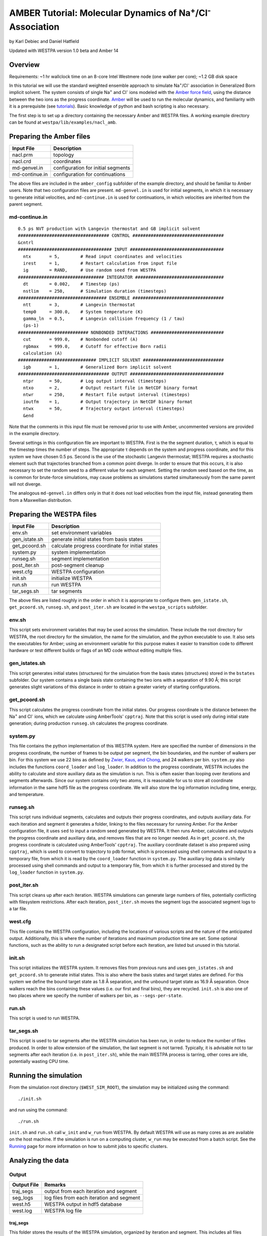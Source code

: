 AMBER Tutorial: Molecular Dynamics of Na\ :sup:`+`/Cl\ :sup:`-` Association
===========================================================================

by Karl Debiec and Daniel Hatfield

Updated with WESTPA version 1.0 beta and Amber 14

Overview
--------

Requirements: ~1 hr wallclock time on an 8-core Intel Westmere node (one walker
per core); ~1.2 GB disk space

In this tutorial we will use the standard weighted ensemble approach to
simulate Na\ :sup:`+`/Cl\ :sup:`-` association in Generalized Born implicit
solvent. The system consists of single Na\ :sup:`+` and Cl\ :sup:`-` ions
modeled with the
`Amber force field <http://ambermd.org/#ff>`_,
using the distance between the two ions as the progress coordinate.
`Amber <http://ambermd.org>`_ will be used to run the
molecular dynamics, and familiarity with it is a prerequisite (see `tutorials
<http://ambermd.org/tutorials>`_).
Basic knowledge of python and bash scripting is also necessary.

The first step is to set up a directory containing the necessary Amber and
WESTPA files. A working example directory can be found at
``westpa/lib/examples/nacl_amb``.

Preparing the Amber files
-------------------------

======================= =======================================================
Input File              Description
======================= =======================================================
nacl.prm                topology
nacl.crd                coordinates
md-genvel.in            configuration for initial segments
md-continue.in          configuration for continuations
======================= =======================================================

The above files are included in the ``amber_config`` subfolder of the example
directory, and should be familiar to Amber users. Note that two configuration
files are present.
``md-genvel.in`` is used for initial segments, in which it is necessary to
generate initial velocities, and ``md-continue.in`` is used for
continuations, in which velocities are inherited from the parent segment.

md-continue.in
~~~~~~~~~~~~~~
::

    0.5 ps NVT production with Langevin thermostat and GB implicit solvent
    ################################### CONTROL ###################################
    &cntrl
    #################################### INPUT ####################################
      ntx       = 5,        # Read input coordinates and velocities
      irest     = 1,        # Restart calculation from input file
      ig        = RAND,     # Use random seed from WESTPA
    ################################# INTEGRATOR ##################################
      dt        = 0.002,    # Timestep (ps)
      nstlim    = 250,      # Simulation duration (timesteps)
    ################################## ENSEMBLE ###################################
      ntt       = 3,        # Langevin thermostat
      temp0     = 300.0,    # System temperature (K)
      gamma_ln  = 0.5,      # Langevin collision frequency (1 / tau)
      (ps-1)
    ########################### NONBONDED INTERACTIONS ############################
      cut       = 999.0,    # Nonbonded cutoff (A)
      rgbmax    = 999.0,    # Cutoff for effective Born radii
      calculation (A)
    ############################## IMPLICIT SOLVENT ###############################
      igb       = 1,        # Generalized Born implicit solvent
    ################################### OUTPUT ####################################
      ntpr      = 50,       # Log output interval (timesteps)
      ntxo      = 2,        # Output restart file in NetCDF binary format
      ntwr      = 250,      # Restart file output interval (timesteps)
      ioutfm    = 1,        # Output trajectory in NetCDF binary format
      ntwx      = 50,       # Trajectory output interval (timesteps)
      &end

Note that the comments in this input file must be removed prior to use with
Amber, uncommented versions are provided in the example directory.

Several settings in this configuration file are important to WESTPA. First is
the the segment duration, τ, which is equal to the timestep times the number of
steps. The appropriate τ depends on the system and progress coordinate, and for
this system we have chosen 0.5 ps. Second is the use of the stochastic Langevin
thermostat; WESTPA requires a stochastic element such that trajectories
branched from a common point diverge. In order to ensure that this occurs, it
is also necessary to set the random seed to a different value for each segment.
Setting the random seed based on the time, as is common for brute-force
simulations, may cause problems as simulations started simultaneously from the
same parent will not diverge.

The analogous ``md-genvel.in`` differs only in that it does not load
velocities from the input file, instead generating them from a Maxwellian
distribution.

Preparing the WESTPA files
--------------------------

======================= =======================================================
Input File              Description
======================= =======================================================
env.sh                  set environment variables
gen_istate.sh           generate initial states from basis states
get_pcoord.sh           calculate progress coordinate for initial states
system.py               system implementation
runseg.sh               segment implementation
post_iter.sh            post-segment cleanup
west.cfg                WESTPA configuration
init.sh                 initialize WESTPA
run.sh                  run WESTPA
tar_segs.sh             tar segments
======================= =======================================================

The above files are listed roughly in the order in which it is appropriate to
configure them. ``gen_istate.sh``, ``get_pcoord.sh``, ``runseg.sh``, and
``post_iter.sh`` are located in the ``westpa_scripts`` subfolder.

env.sh
~~~~~~

This script sets environment variables that may be used across the simulation.
These include the root directory for WESTPA, the root directory for the
simulation, the name for the simulation, and the python executable to use. It
also sets the executables for Amber; using an environment variable for this
purpose makes it easier to transition code to different hardware or test
different builds or flags of an MD code without editing multiple files.

gen_istates.sh
~~~~~~~~~~~~~~

This script generates initial states (structures) for the simulation from the
basis states (structures) stored in the ``bstates`` subfolder. Our system
contains a single basis state containing the two ions with a separation of 9.90
Å; this script generates slight variations of this distance in order to obtain
a greater variety of starting configurations.

get_pcoord.sh
~~~~~~~~~~~~~

This script calculates the progress coordinate from the initial states. Our
progress coordinate is the distance between the Na\ :sup:`+` and Cl\ :sup:`-`
ions, which we calculate using AmberTools' ``cpptraj``.
Note that this script is used only during initial state generation; during
production ``runseg.sh`` calculates the progress coordinate.

system.py
~~~~~~~~~

This file contains the python implementation of this WESTPA system. Here are
specified the number of dimensions in the progress coordinate, the number of
frames to be output per segment, the bin boundaries, and the number of walkers
per bin. For this system we use 22 bins as defined by `Zwier, Kaus, and Chong
<http://pubs.acs.org/doi/abs/10.1021/ct100626x>`_, and 24 walkers per bin.
``system.py`` also includes the functions ``coord_loader`` and ``log_loader``.
In addition to the progress coordinate, WESTPA includes the ability to
calculate and store auxiliary data as the simulation is run. This is often
easier than looping over iterations and segments afterwards. Since our system
contains only two atoms, it is reasonable for us to store all coordinate
information in the same hdf5 file as the progress coordinate. We will also
store the log information including time, energy, and temperature.

runseg.sh
~~~~~~~~~

This script runs individual segments, calculates and outputs their progress
coordinates, and outputs auxiliary data. For each iteration and segment it
generates a folder, linking to the files necessary for running Amber.
For the Amber configuration file, it uses ``sed`` to input a random seed
generated by WESTPA. It then runs Amber, calculates and outputs the progress
coordinate and auxiliary data, and removes files that are no longer needed. As
in ``get_pcoord.sh``, the progress coordinate is calculated using AmberTools'
``cpptraj``.
The auxiliary coordinate dataset is also prepared using ``cpptraj``, which is
used to convert to trajectory to pdb format, which is processed using shell
commands and output to a temporary file, from which it is read by the
``coord_loader`` function in ``system.py``.
The auxiliary log data is similarly processed using shell commands and output
to a temporary file, from which it is further processed and stored by the
``log_loader`` function in ``system.py``.

post_iter.sh
~~~~~~~~~~~~

This script cleans up after each iteration. WESTPA simulations can generate
large numbers of files, potentially conflicting with filesystem restrictions.
After each iteration, ``post_iter.sh`` moves the segment logs the associated
segment logs to a tar file.

west.cfg
~~~~~~~~

This file contains the WESTPA configuration, including the locations of various
scripts and the nature of the anticipated output. Additionally, this is where
the number of iterations and maximum production time are set. Some optional
functions, such as the ability to run a designated script before each
iteration, are listed but unused in this tutorial.

init.sh
~~~~~~~

This script initializes the WESTPA system. It removes files from previous runs
and uses ``gen_istates.sh`` and ``get_pcoord.sh`` to generate initial states. This
is also where the basis states and target states are defined. For this system
we define the bound target state as 1.8 Å separation, and the unbound target
state as 16.9 Å separation. Once walkers reach the bins containing these values
(i.e. our first and final bins), they are recycled. ``init.sh`` is also one of
two places where we specify the number of walkers per bin, as
``--segs-per-state``.

run.sh
~~~~~~

This script is used to run WESTPA.

tar_segs.sh
~~~~~~~~~~~~

This script is used to tar segments after the WESTPA simulation has been run,
in order to reduce the number of files produced. In order to allow extension of
the simulation, the last segment is not tarred. Typically, it is advisable not
to tar segments after each iteration (i.e. in ``post_iter.sh``), while the main
WESTPA process is tarring, other cores are idle, potentially wasting CPU time.

Running the simulation
----------------------

From the simulation root directory (``$WEST_SIM_ROOT``), the simulation may be
initialized using the command::

  ./init.sh

and run using the command::

  ./run.sh

``init.sh`` and ``run.sh`` call ``w_init`` and ``w_run`` from WESTPA. By
default WESTPA will use as many cores as are available on the host machine. If
the simulation is run on a computing cluster, ``w_run`` may be executed from
a batch script. See the `Running <UserGuide:Running>`_ page for more
information on how to submit jobs to specific clusters.

Analyzing the data
------------------

Output
~~~~~~

======================= =======================================================
Output File             Remarks
======================= =======================================================
traj_segs               output from each iteration and segment
seg_logs                log files from each iteration and segment
west.h5                 WESTPA output in hdf5 database
west.log                WESTPA log file
======================= =======================================================

traj_segs
__________

This folder stores the results of the WESTPA simulation, organized by iteration
and segment. This includes all files generated by ``runseg.sh``, including
those generated by Amber.
For this system, the only files saved are ``seg.crd``, ``seg.rst``, and
``seg.log`` corresponding to the coordinates, final restart, and log.
After the simulation has been run, ``tar_segs.sh`` may be used to reduce each
iteration to a single tar file.

seg_logs
_________

This folder stores logs from each iteration and segment. ``post_iter.sh`` has
been used to combine each segment into a single tar file.

west.h5
_______

This file stores the simulation output in an hdf5 database. This includes the
relationships between successive walkers, bin weights, progress coordinates,
and auxiliary data.

west.log
________

This file contains a brief log of simulation progress. As WESTPA runs, it
outputs information such as the current iteration number, the number of
populated bins, and the time needed for each iteration in this log. This is
also where errors are output.

Since only 10 iterations have been run, we do not yet have enough data to
analyze. Edit ``west.cfg`` and change ``max_total_iterations`` to 100. Extend
using the command::

  ./run.sh

Computing the association rate
~~~~~~~~~~~~~~~~~~~~~~~~~~~~~~

WESTPA includes several tools for analysis located in ``$WEST_ROOT/bin``. In
``init.sh`` we specified the bin containing an Na\ :sup:`+`/Cl\ :sup:`-`
distance of 1.8 Å as the bound state, and that containing a distance of 16.9 Å
as the unbound state. Using ``w_fluxanl``, we can calculate the flux into these
target states, and from that calculate the association rate of Na\ :sup:`+`/Cl\
:sup:`-`. ``w_fluxanl`` may be run with the following commands::

  source env.sh
  $WEST_ROOT/bin/w_fluxanl

The script will output the flux into the target states including confidence
intervals calculated using the block bootstrap method::

  Calculating mean flux and confidence intervals for iterations [1,101)
  target 'unbound':
    correlation length = a tau
    mean flux and CI   = b (c, d) tau^(-1)
  target 'bound':
    correlation length = w tau
    mean flux and CI   = x (y, z) tau^(-1)

More information on how to use ``w_fluxanl`` can be viewed using the ``--help``
flag. ``w_fluxanl`` also stores this information in an hdf5 file,
``fluxanl.h5``. Using the python libraries h5py and pylab, we can visualize
this data. Open a python interpreter and run the following commands::

  import h5py, numpy, pylab
  fluxanl              = h5py.File('fluxanl.h5')
  flux                 = numpy.zeros(100)
  first_binding        = 100 - fluxanl['target_flux']['target_1']['flux'].shape[0]
  flux[first_binding:] = numpy.array(fluxanl['target_flux']['target_1']['flux'])
  pylab.plot(flux)
  pylab.xlabel("Iteration")
  pylab.ylabel("Instantaneous Flux $(\\frac{1}{\\tau})$")
  pylab.show()

.. figure:: ../_static/nacl_amber_flux_instantaneous.png

The x-axis represents the iteration number, and the y-axis the flux into the
bound state in units of τ\ :sup:`-1` during that iteration. In the above
simulation, the first transition to the unbound state occurred in iteration 2,
and the first transition to the bound state occurred in iteration 3. The
instantaneous flux is noisy and difficult to interpret, and it is clearer to
view the time evolution of the flux. Run ``w_fluxanl`` again, this time with
the ``--evol`` flag::

  $WEST_ROOT/bin/w_fluxanl --evol

We may plot the time evolution of flux using the following commands at a python
interpreter::

  import h5py, numpy, pylab
  fluxanl   = h5py.File('fluxanl.h5')
  mean_flux = numpy.zeros(100)
  ci_ub     = numpy.zeros(100)
  ci_lb     = numpy.zeros(100)
  first_binding             = 100 - fluxanl['target_flux']['target_1']['flux_evolution']['expected'].shape[0]
  mean_flux[first_binding:] = numpy.array(fluxanl['target_flux']['target_1']['flux_evolution']['expected'])
  ci_lb[first_binding:]     = numpy.array(fluxanl['target_flux']['target_1']['flux_evolution']['ci_lbound'])
  ci_ub[first_binding:]     = numpy.array(fluxanl['target_flux']['target_1']['flux_evolution']['ci_ubound'])
  pylab.plot(mean_flux, 'b', ci_lb, 'g', ci_ub, 'r')
  pylab.xlabel("Iteration")
  pylab.ylabel("Mean Flux $(\\frac{1}{\\tau})$")
  pylab.show()

.. figure:: ../_static/nacl_amber_flux_evolution.png

We can see that the flux has plateaued, indicating that the simulation has
reached steady-state conditions. When calculating the rate, we discard the
portion of data during which the system is equilibrating, using only portion
over which the rates are steady and converging. We may calculate the rate using
only the last 50 iterations::

  $WEST_ROOT/bin/w_fluxanl --first-iter 50

  Calculating mean flux and confidence intervals for iterations [50,101)
  target 'unbound':
    correlation length = 0 tau
    mean flux and CI   = 1.149779e-01 (1.094747e-01,1.209451e-01) tau^(-1)
  target 'bound':
    correlation length = 0 tau
    mean flux and CI   = 3.054023e-03 (2.378604e-03,3.863012e-03) tau^(-1)

Your output should be within an order of magnitude. Since τ for our simulation
was 0.5 ps, in order to determine the association rate in units of ps\
:sup:`-1`, the flux should be multiplied by 2, giving an association rate of
6.1 x 10\ :sup:`-3` ps\ :sup:`-1` with a 95% CI of 4.7 x10\ :sup:`-3` to 7.7
x10\ :sup:`-3`. In order to obtain a more precise association rate, we would
need to run more iterations of the simulation, which may be done by editing
``west.cfg``.

Visualizing a selected pathway
~~~~~~~~~~~~~~~~~~~~~~~~~~~~~~

Westpa includes the tools ``w_succ`` and ``w_trace`` to make concatenating
the segments for one of your completed pathways straightforward. Both
``w_succ`` and ``w_trace`` are located in ``$WEST_ROOT/bin``.

First use ``w_succ`` by entering into the command line from your simulation
root directory::

  source env.sh
  $WEST_ROOT/bin/w_succ

``w_succ`` will output a list of every completed pathway, listed by its
iteration and segment ids. The target state each pathway has reached may be
determined from the final value of the progress coordinate. Pick any set of
completed iteration and segment ids and use them with the ``w_trace`` tool.
For example, if iteration 17 segment 2 is a completed pathway, run::

  $WEST_ROOT/bin/w_trace 17:2

``w_trace`` will output a text file named ``traj_17_2_trace.txt`` listing the
iteration and segment ids for the chain of continuing segments leading up to
the successful completion of your simulation. This file includes the iteration,
seg_id, weight, wallclock time, CPU time, and final progress coordinate value
for each segment comprising the trajectory. The first line, listed as iteration
0, includes the initial state ID. The same information is stored in hdf5 format
in the outfile ``trajs.h5``.

By combining the information in this file with the coordinates stored in
``west.h5``, we can generate a complete trajectory viewable using `Visual
Molecular Dynamics <http://www.ks.uiuc.edu/Research/vmd>`_ using the script
``cat_trajectory.py``, included in the ``westpa_scripts`` subfolder::

  import h5py, numpy, sys

  infile = numpy.loadtxt(sys.argv[1], usecols = (0, 1))
  west   = h5py.File('west.h5')
  coords = []
  for iteration, seg_id in infile[1:]:
      iter_key = "iter_{0:08d}".format(int(iteration))
      SOD      = west['iterations'][iter_key]['auxdata']['coord'][seg_id,1:,0,:]
      CLA      = west['iterations'][iter_key]['auxdata']['coord'][seg_id,1:,1,:]
      coords  += [numpy.column_stack((SOD, CLA))]
  with open(sys.argv[1][:-4] + ".xyz", 'w') as outfile:
      for i, frame in enumerate(numpy.concatenate(coords)):
          outfile.write("2\n")
          outfile.write("{0}\n".format(i))
          outfile.write("SOD {0:9.5f} {1:9.5f} {2:9.5f}\n".format(
            float(frame[0]), float(frame[1]), float(frame[2])))
          outfile.write("CLA {0:9.5f} {1:9.5f} {2:9.5f}\n".format(
            float(frame[3]), float(frame[4]), float(frame[5])))

This script takes ``w_trace`` output as a command line argument, loads the
iteration and segment IDs, loads the coordinates for each segment from
`west.h5``, and saves the results into an xyz file viewable using `VMD
<http://www.ks.uiuc.edu/Research/vmd>`_.

Useful links
------------

- `Official AMBER web page <http://ambermd.org>`_
- `AMBER tutorials from the official web page
  <http://ambermd.org/tutorials>`_
- `Official VMD web page <http://www.ks.uiuc.edu/Research/vmd>`_

Useful hints
------------

- Make sure your paths are set correctly in ``env.sh``
- If the simulation doesn't stop properly with CTRL+C , use CTRL+Z.
- Another method to stop the simulation relatively cleanly is to rename
  ``runseg.sh``; WESTPA will shut the simulation down and prevent the hdf5 file
  from becoming corrupted. Some extra steps may be necessary to ensure that the
  analysis scripts can be run successfully.

References
----------

- `Zwier, MC, Kaus, JW, Chong, LT. Efficient Explicit-Solvent Molecular
  Dynamics Simulations of Molecular Association Kinetics: Methane/Methane,
  Na+/Cl−, Methane/Benzene, and K+/18-Crown-6 Ether. J Chem Theory Comput.
  2011. <http://pubs.acs.org/doi/abs/10.1021/ct100626x>`_
